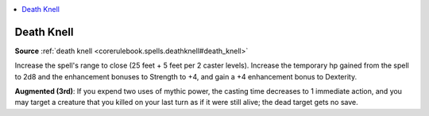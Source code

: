 
.. _`mythicadventures.mythicspells.deathknell`:

.. contents:: \ 

.. _`mythicadventures.mythicspells.deathknell#death_knell_mythic`: `mythicadventures.mythicspells.deathknell#death_knell`_

.. _`mythicadventures.mythicspells.deathknell#death_knell`:

Death Knell
============

\ **Source**\  :ref:`death knell <corerulebook.spells.deathknell#death_knell>`

Increase the spell's range to close (25 feet + 5 feet per 2 caster levels). Increase the temporary hp gained from the spell to 2d8 and the enhancement bonuses to Strength to +4, and gain a +4 enhancement bonus to Dexterity.

\ **Augmented (3rd)**\ : If you expend two uses of mythic power, the casting time decreases to 1 immediate action, and you may target a creature that you killed on your last turn as if it were still alive; the dead target gets no save.
